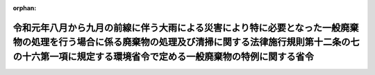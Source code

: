 .. _501M60001000008_20200716_502M60001000018:

:orphan:

==========================================================================================================================================================================================================================
令和元年八月から九月の前線に伴う大雨による災害により特に必要となった一般廃棄物の処理を行う場合に係る廃棄物の処理及び清掃に関する法律施行規則第十二条の七の十六第一項に規定する環境省令で定める一般廃棄物の特例に関する省令
==========================================================================================================================================================================================================================

.. raw:: html
    
    
    <main id="contentsLaw" class="active">
    <div id="innerDocument" class="active">
    
    
    
    
    <div style="margin-bottom: 12px;">
    <div id="lawTitleNo" style="font-size: 1.067rem; font-weight: bold;" class="_shokanBoxParent">令和元年環境省令第八号<div class="_shokanBox"></div>
    <div class="_inyoBox" id="_inyo_"></div>
    </div>
    <div id="lawTitle" style="margin-left: 3rem; font-size: 1.5rem; font-weight: bold; line-height: 1.25em;" class="_shokanBoxParent">
    <span data-xpath="">令和元年八月から九月の前線に伴う大雨による災害により特に必要となった一般廃棄物の処理を行う場合に係る廃棄物の処理及び清掃に関する法律施行規則第十二条の七の十六第一項に規定する環境省令で定める一般廃棄物の特例に関する省令</span><div class="_shokanBox" id="_shokan_"><div class="_shokanBtnIcons"></div></div>
    <div class="_inyoBox" id="_inyo_"></div>
    </div>
    </div><section id="EnactStatement" class="active EnactStatement"><div class="_div_EnactStatement _shokanBoxParent" style="text-indent: 1em;">
    <span data-xpath="">廃棄物の処理及び清掃に関する法律（昭和四十五年法律第百三十七号）を実施するため、令和元年八月から九月の前線に伴う大雨による災害により特に必要となった一般廃棄物の処理を行う場合に係る廃棄物の処理及び清掃に関する法律施行規則第十二条の七の十六第一項に規定する環境省令で定める一般廃棄物の特例に関する省令を次のように定める。</span><div class="_shokanBox" id="_shokan_"><div class="_shokanBtnIcons"></div></div>
    <div class="_inyoBox" id="_inyo_"></div>
    </div></section><section id="MainProvision" class="active MainProvision"><section id="" class="active Article"><div style="margin-left: 1em; font-weight: bold;" class="_div_ArticleCaption _shokanBoxParent">
    <span data-xpath="">（定義）</span><div class="_shokanBox" id="_shokan_"><div class="_shokanBtnIcons"></div></div>
    <div class="_inyoBox" id="_inyo_"></div>
    </div>
    <div style="margin-left: 1em; text-indent: -1em;" id="" class="_div_ArticleTitle _shokanBoxParent">
    <span style="font-weight: bold;">第一条</span>　<span data-xpath="">この省令において使用する用語は、廃棄物の処理及び清掃に関する法律（昭和四十五年法律第百三十七号。以下「法」という。）及び廃棄物の処理及び清掃に関する法律施行令（昭和四十六年政令第三百号。以下「令」という。）において使用する用語の例による。</span><div class="_shokanBox" id="_shokan_"><div class="_shokanBtnIcons"></div></div>
    <div class="_inyoBox" id="_inyo_"></div>
    </div></section><section id="" class="active Article"><div style="margin-left: 1em; font-weight: bold;" class="_div_ArticleCaption _shokanBoxParent">
    <span data-xpath="">（令和元年八月から九月の前線に伴う大雨による災害により特に必要となった一般廃棄物の処理を行う場合に係る法第十五条の二の五第一項の環境省令で定める一般廃棄物の特例）</span><div class="_shokanBox" id="_shokan_"><div class="_shokanBtnIcons"></div></div>
    <div class="_inyoBox" id="_inyo_"></div>
    </div>
    <div style="margin-left: 1em; text-indent: -1em;" id="" class="_div_ArticleTitle _shokanBoxParent">
    <span style="font-weight: bold;">第二条</span>　<span data-xpath="">産業廃棄物処理施設の設置者が、令和元年八月から九月の前線に伴う大雨（台風第十号、第十三号及び第十五号の暴風雨を含む。）による災害により特に必要となった一般廃棄物の処理をその処理施設において行う場合に係る法第十五条の二の五第一項の環境省令で定める一般廃棄物は、廃棄物の処理及び清掃に関する法律施行規則（昭和四十六年厚生省令第三十五号。以下「規則」という。）第十二条の七の十六第一項の規定にかかわらず、次の各号に掲げる産業廃棄物処理施設の種類に応じ、当該各号に定める一般廃棄物（当該産業廃棄物処理施設に係る法第十五条第一項の許可に係る産業廃棄物と同一の種類のものに限る。）とする。</span><div class="_shokanBox" id="_shokan_"><div class="_shokanBtnIcons"></div></div>
    <div class="_inyoBox" id="_inyo_"></div>
    </div>
    <div id="" style="margin-left: 2em; text-indent: -1em;" class="_div_ItemSentence _shokanBoxParent">
    <span style="font-weight: bold;">一</span>　<span data-xpath="">廃プラスチック類の破砕施設</span>　<span data-xpath="">廃プラスチック類（特定家庭用機器（特定家庭用機器再商品化法（平成十年法律第九十七号）第二条第四項に規定する特定家庭用機器をいう。）、小型電子機器等（使用済小型電子機器等の再資源化の促進に関する法律（平成二十四年法律第五十七号）第二条第一項に規定する小型電子機器等をいう。）その他金属、ガラス又は陶磁器がプラスチックと一体となったものが一般廃棄物となったものを含むものとする。次号において同じ。）</span><div class="_shokanBox" id="_shokan_"><div class="_shokanBtnIcons"></div></div>
    <div class="_inyoBox" id="_inyo_"></div>
    </div>
    <div id="" style="margin-left: 2em; text-indent: -1em;" class="_div_ItemSentence _shokanBoxParent">
    <span style="font-weight: bold;">二</span>　<span data-xpath="">廃プラスチック類の焼却施設</span>　<span data-xpath="">廃プラスチック類</span><div class="_shokanBox" id="_shokan_"><div class="_shokanBtnIcons"></div></div>
    <div class="_inyoBox" id="_inyo_"></div>
    </div>
    <div id="" style="margin-left: 2em; text-indent: -1em;" class="_div_ItemSentence _shokanBoxParent">
    <span style="font-weight: bold;">三</span>　<span data-xpath="">令第二条第二号に掲げる廃棄物の破砕施設</span>　<span data-xpath="">木くず</span><div class="_shokanBox" id="_shokan_"><div class="_shokanBtnIcons"></div></div>
    <div class="_inyoBox" id="_inyo_"></div>
    </div>
    <div id="" style="margin-left: 2em; text-indent: -1em;" class="_div_ItemSentence _shokanBoxParent">
    <span style="font-weight: bold;">四</span>　<span data-xpath="">令第二条第九号に掲げる廃棄物の破砕施設</span>　<span data-xpath="">コンクリートの破片その他これに類する不要物</span><div class="_shokanBox" id="_shokan_"><div class="_shokanBtnIcons"></div></div>
    <div class="_inyoBox" id="_inyo_"></div>
    </div>
    <div id="" style="margin-left: 2em; text-indent: -1em;" class="_div_ItemSentence _shokanBoxParent">
    <span style="font-weight: bold;">五</span>　<span data-xpath="">石綿含有産業廃棄物の溶融施設</span>　<span data-xpath="">石綿含有一般廃棄物</span><div class="_shokanBox" id="_shokan_"><div class="_shokanBtnIcons"></div></div>
    <div class="_inyoBox" id="_inyo_"></div>
    </div>
    <div id="" style="margin-left: 2em; text-indent: -1em;" class="_div_ItemSentence _shokanBoxParent">
    <span style="font-weight: bold;">六</span>　<span data-xpath="">令第二条第一号から第四号の二まで及び第十一号に掲げる廃棄物の焼却施設</span>　<span data-xpath="">紙くず、木くず、繊維くず、動物若しくは植物に係る固形状の不要物又は動物の死体</span><div class="_shokanBox" id="_shokan_"><div class="_shokanBtnIcons"></div></div>
    <div class="_inyoBox" id="_inyo_"></div>
    </div>
    <div id="" style="margin-left: 2em; text-indent: -1em;" class="_div_ItemSentence _shokanBoxParent">
    <span style="font-weight: bold;">七</span>　<span data-xpath="">令第七条第十四号イに掲げる産業廃棄物の最終処分場</span>　<span data-xpath="">令第三条第三号ヌ（２）に掲げる水銀処理物</span><div class="_shokanBox" id="_shokan_"><div class="_shokanBtnIcons"></div></div>
    <div class="_inyoBox" id="_inyo_"></div>
    </div>
    <div id="" style="margin-left: 2em; text-indent: -1em;" class="_div_ItemSentence _shokanBoxParent">
    <span style="font-weight: bold;">八</span>　<span data-xpath="">令第七条第十四号ロに掲げる産業廃棄物の最終処分場</span>　<span data-xpath="">次のいずれにも該当する一般廃棄物（特別管理一般廃棄物であるものを除く。）</span><div class="_shokanBox" id="_shokan_"><div class="_shokanBtnIcons"></div></div>
    <div class="_inyoBox" id="_inyo_"></div>
    </div>
    <div style="margin-left: 3em; text-indent: -1em;" class="_div_Subitem1Sentence _shokanBoxParent">
    <span style="font-weight: bold;">イ</span>　<span data-xpath="">令和元年八月から九月の前線に伴う大雨（台風第十号、第十三号及び第十五号の暴風雨を含む。）による災害により生じた一般廃棄物（茨城県、千葉県及び佐賀県の区域内において生じたものに限る。）</span><div class="_shokanBox" id="_shokan_"><div class="_shokanBtnIcons"></div></div>
    <div class="_inyoBox"></div>
    </div>
    <div style="margin-left: 3em; text-indent: -1em;" class="_div_Subitem1Sentence _shokanBoxParent">
    <span style="font-weight: bold;">ロ</span>　<span data-xpath="">次のいずれかに該当する一般廃棄物</span><div class="_shokanBox" id="_shokan_"><div class="_shokanBtnIcons"></div></div>
    <div class="_inyoBox"></div>
    </div>
    <div style="margin-left: 4em; text-indent: -1em;" class="_div_Subitem2Sentence _shokanBoxParent">
    <span style="font-weight: bold;">（１）</span>　<span data-xpath="">廃プラスチック類</span><div class="_shokanBox" id="_shokan_"><div class="_shokanBtnIcons"></div></div>
    <div class="_inyoBox"></div>
    </div>
    <div style="margin-left: 4em; text-indent: -1em;" class="_div_Subitem2Sentence _shokanBoxParent">
    <span style="font-weight: bold;">（２）</span>　<span data-xpath="">ゴムくず</span><div class="_shokanBox" id="_shokan_"><div class="_shokanBtnIcons"></div></div>
    <div class="_inyoBox"></div>
    </div>
    <div style="margin-left: 4em; text-indent: -1em;" class="_div_Subitem2Sentence _shokanBoxParent">
    <span style="font-weight: bold;">（３）</span>　<span data-xpath="">金属くず</span><div class="_shokanBox" id="_shokan_"><div class="_shokanBtnIcons"></div></div>
    <div class="_inyoBox"></div>
    </div>
    <div style="margin-left: 4em; text-indent: -1em;" class="_div_Subitem2Sentence _shokanBoxParent">
    <span style="font-weight: bold;">（４）</span>　<span data-xpath="">ガラスくず、コンクリートくず及び陶磁器くず（廃石膏ボードを除く。）</span><div class="_shokanBox" id="_shokan_"><div class="_shokanBtnIcons"></div></div>
    <div class="_inyoBox"></div>
    </div>
    <div style="margin-left: 4em; text-indent: -1em;" class="_div_Subitem2Sentence _shokanBoxParent">
    <span style="font-weight: bold;">（５）</span>　<span data-xpath="">コンクリートの破片その他これに類する不要物</span><div class="_shokanBox" id="_shokan_"><div class="_shokanBtnIcons"></div></div>
    <div class="_inyoBox"></div>
    </div>
    <div style="margin-left: 3em; text-indent: -1em;" class="_div_Subitem1Sentence _shokanBoxParent">
    <span style="font-weight: bold;">ハ</span>　<span data-xpath="">次に掲げるものが混入し、又は付着しないように分別された一般廃棄物であって、当該分別後の保管、運搬又は処分の際にこれらのものが混入し、又は付着したことがないもの</span><div class="_shokanBox" id="_shokan_"><div class="_shokanBtnIcons"></div></div>
    <div class="_inyoBox"></div>
    </div>
    <div style="margin-left: 4em; text-indent: -1em;" class="_div_Subitem2Sentence _shokanBoxParent">
    <span style="font-weight: bold;">（１）</span>　<span data-xpath="">令別表第五の下欄に掲げる物質</span><div class="_shokanBox" id="_shokan_"><div class="_shokanBtnIcons"></div></div>
    <div class="_inyoBox"></div>
    </div>
    <div style="margin-left: 4em; text-indent: -1em;" class="_div_Subitem2Sentence _shokanBoxParent">
    <span style="font-weight: bold;">（２）</span>　<span data-xpath="">有機性の物質</span><div class="_shokanBox" id="_shokan_"><div class="_shokanBtnIcons"></div></div>
    <div class="_inyoBox"></div>
    </div>
    <div style="margin-left: 4em; text-indent: -1em;" class="_div_Subitem2Sentence _shokanBoxParent">
    <span style="font-weight: bold;">（３）</span>　<span data-xpath="">建築物その他の工作物に用いられる材料であって石綿を吹きつけられたもの若しくは石綿を含むもの（次に掲げるものに限る。）又は当該材料から除去された石綿</span><div class="_shokanBox" id="_shokan_"><div class="_shokanBtnIcons"></div></div>
    <div class="_inyoBox"></div>
    </div>
    <div style="margin-left: 5em; text-indent: -1em;" class="_div_Subitem3Sentence _shokanBoxParent">
    <span style="font-weight: bold;">（イ）</span>　<span data-xpath="">石綿保温材</span><div class="_shokanBox" id="_shokan_"><div class="_shokanBtnIcons"></div></div>
    <div class="_inyoBox"></div>
    </div>
    <div style="margin-left: 5em; text-indent: -1em;" class="_div_Subitem3Sentence _shokanBoxParent">
    <span style="font-weight: bold;">（ロ）</span>　<span data-xpath="">けいそう土保温材</span><div class="_shokanBox" id="_shokan_"><div class="_shokanBtnIcons"></div></div>
    <div class="_inyoBox"></div>
    </div>
    <div style="margin-left: 5em; text-indent: -1em;" class="_div_Subitem3Sentence _shokanBoxParent">
    <span style="font-weight: bold;">（ハ）</span>　<span data-xpath="">パーライト保温材</span><div class="_shokanBox" id="_shokan_"><div class="_shokanBtnIcons"></div></div>
    <div class="_inyoBox"></div>
    </div>
    <div style="margin-left: 5em; text-indent: -1em;" class="_div_Subitem3Sentence _shokanBoxParent">
    <span style="font-weight: bold;">（ニ）</span>　<span data-xpath="">人の接触、気流及び振動等により（イ）から（ハ）までに掲げるものと同等以上に石綿が飛散するおそれのある保温材、断熱材及び耐火被覆材</span><div class="_shokanBox" id="_shokan_"><div class="_shokanBtnIcons"></div></div>
    <div class="_inyoBox"></div>
    </div>
    <div id="" style="margin-left: 2em; text-indent: -1em;" class="_div_ItemSentence _shokanBoxParent">
    <span style="font-weight: bold;">九</span>　<span data-xpath="">令第七条第十四号ハに掲げる産業廃棄物の最終処分場</span>　<span data-xpath="">燃え殻、廃プラスチック類、紙くず、木くず、繊維くず、動物若しくは植物に係る固形状の不要物、ゴムくず、金属くず、ガラスくず、コンクリートくず、陶磁器くず、コンクリートの破片その他これに類する不要物、動物のふん尿、動物の死体若しくはばいじん又はこれらの一般廃棄物を処分するために処理したものであってこれらの一般廃棄物に該当しないもの（特別管理一般廃棄物であるものを除く。）若しくは令第三条第三号ヌ（３）に規定する水銀処理物</span><div class="_shokanBox" id="_shokan_"><div class="_shokanBtnIcons"></div></div>
    <div class="_inyoBox" id="_inyo_"></div>
    </div>
    <div style="margin-left: 1em; text-indent: -1em;" class="_div_ParagraphSentence _shokanBoxParent">
    <span style="font-weight: bold;">２</span>　<span data-xpath="">前項の規定が適用される場合における規則第十二条の七の十六第二項及び第十二条の七の十七の規定の適用については、規則第十二条の七の十六第二項中「前項第一号から第五号まで」とあるのは「令和元年八月から九月の前線に伴う大雨による災害により特に必要となった一般廃棄物の処理を行う場合に係る廃棄物の処理及び清掃に関する法律施行規則第十二条の七の十六第一項に規定する環境省令で定める一般廃棄物の特例に関する省令（令和元年環境省令第八号）第二条第一項第一号から第六号まで」と、規則第十二条の七の十七中「前条第一項第四号の二」とあるのは「令和元年八月から九月の前線に伴う大雨による災害により特に必要となった一般廃棄物の処理を行う場合に係る廃棄物の処理及び清掃に関する法律施行規則第十二条の七の十六第一項に規定する環境省令で定める一般廃棄物の特例に関する省令（令和元年環境省令第八号）第二条第一項第五号」と、「前条第一項第五号の二又は第六号」とあるのは「令和元年八月から九月の前線に伴う大雨による災害により特に必要となった一般廃棄物の処理を行う場合に係る廃棄物の処理及び清掃に関する法律施行規則第十二条の七の十六第一項に規定する環境省令で定める一般廃棄物の特例に関する省令（令和元年環境省令第八号）第二条第一項第七号又は第九号」とする。</span><div class="_shokanBox" id="_shokan_"><div class="_shokanBtnIcons"></div></div>
    <div class="_inyoBox" id="_inyo_"></div>
    </div></section></section><section id="" class="active SupplProvision"><div class="_div_SupplProvisionLabel SupplProvisionLabel _shokanBoxParent" style="margin-bottom: 10px; margin-left: 3em; font-weight: bold;">
    <span data-xpath="">附　則</span><div class="_shokanBox" id="_shokan_"><div class="_shokanBtnIcons"></div></div>
    <div class="_inyoBox" id="_inyo_"></div>
    </div>
    <section id="" class="active Article"><div style="margin-left: 1em; font-weight: bold;" class="_div_ArticleCaption _shokanBoxParent">
    <span data-xpath="">（施行期日）</span><div class="_shokanBox" id="_shokan_"><div class="_shokanBtnIcons"></div></div>
    <div class="_inyoBox" id="_inyo_"></div>
    </div>
    <div style="margin-left: 1em; text-indent: -1em;" id="" class="_div_ArticleTitle _shokanBoxParent">
    <span style="font-weight: bold;">第一条</span>　<span data-xpath="">この省令は、公布の日から施行する。</span><div class="_shokanBox" id="_shokan_"><div class="_shokanBtnIcons"></div></div>
    <div class="_inyoBox" id="_inyo_"></div>
    </div></section><section id="" class="active Article"><div style="margin-left: 1em; font-weight: bold;" class="_div_ArticleCaption _shokanBoxParent">
    <span data-xpath="">（この省令の失効）</span><div class="_shokanBox" id="_shokan_"><div class="_shokanBtnIcons"></div></div>
    <div class="_inyoBox" id="_inyo_"></div>
    </div>
    <div style="margin-left: 1em; text-indent: -1em;" id="" class="_div_ArticleTitle _shokanBoxParent">
    <span style="font-weight: bold;">第二条</span>　<span data-xpath="">この省令は、令和三年九月三十日限り、その効力を失う。</span><div class="_shokanBox" id="_shokan_"><div class="_shokanBtnIcons"></div></div>
    <div class="_inyoBox" id="_inyo_"></div>
    </div></section></section><section id="" class="active SupplProvision"><div class="_div_SupplProvisionLabel SupplProvisionLabel _shokanBoxParent" style="margin-bottom: 10px; margin-left: 3em; font-weight: bold;">
    <span data-xpath="">附　則</span>　（令和二年七月一六日環境省令第一八号）　抄<div class="_shokanBox" id="_shokan_"><div class="_shokanBtnIcons"></div></div>
    <div class="_inyoBox" id="_inyo_"></div>
    </div>
    <section id="" class="active Article"><div style="margin-left: 1em; font-weight: bold;" class="_div_ArticleCaption _shokanBoxParent">
    <span data-xpath="">（施行期日）</span><div class="_shokanBox" id="_shokan_"><div class="_shokanBtnIcons"></div></div>
    <div class="_inyoBox" id="_inyo_"></div>
    </div>
    <div style="margin-left: 1em; text-indent: -1em;" id="" class="_div_ArticleTitle _shokanBoxParent">
    <span style="font-weight: bold;">第一条</span>　<span data-xpath="">この省令は、公布の日から施行する。</span><div class="_shokanBox" id="_shokan_"><div class="_shokanBtnIcons"></div></div>
    <div class="_inyoBox" id="_inyo_"></div>
    </div></section></section>
    
    
    
    
    
    </div>
    </main>
    
    
